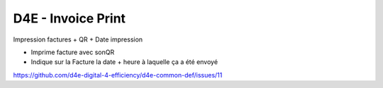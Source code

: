 ===============================
D4E - Invoice Print
===============================

Impression factures + QR + Date impression

- Imprime facture avec sonQR
- Indique sur la Facture la date + heure à laquelle ça a été envoyé

https://github.com/d4e-digital-4-efficiency/d4e-common-def/issues/11